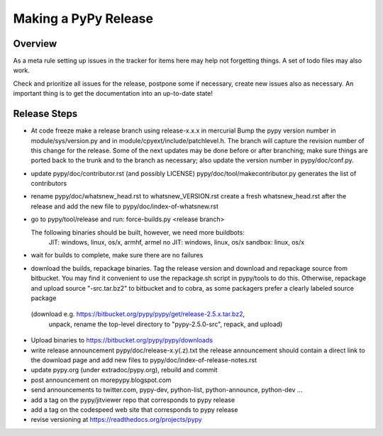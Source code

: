 Making a PyPy Release
=====================

Overview
--------

As a meta rule setting up issues in the tracker for items here may help not
forgetting things. A set of todo files may also work.

Check and prioritize all issues for the release, postpone some if necessary,
create new  issues also as necessary. An important thing is to get
the documentation into an up-to-date state!


Release Steps
-------------

* At code freeze make a release branch using release-x.x.x in mercurial
  Bump the
  pypy version number in module/sys/version.py and in
  module/cpyext/include/patchlevel.h. The branch
  will capture the revision number of this change for the release.
  Some of the next updates may be done before or after branching; make
  sure things are ported back to the trunk and to the branch as
  necessary; also update the version number in pypy/doc/conf.py.
* update pypy/doc/contributor.rst (and possibly LICENSE)
  pypy/doc/tool/makecontributor.py generates the list of contributors
* rename pypy/doc/whatsnew_head.rst to whatsnew_VERSION.rst
  create a fresh whatsnew_head.rst after the release
  and add the new file to  pypy/doc/index-of-whatsnew.rst
* go to pypy/tool/release and run:
  force-builds.py <release branch>

  The following binaries should be built, however, we need more buildbots:
    JIT: windows, linux, os/x, armhf, armel
    no JIT: windows, linux, os/x
    sandbox: linux, os/x

* wait for builds to complete, make sure there are no failures
* download the builds, repackage binaries. Tag the release version
  and download and repackage source from bitbucket. You may find it
  convenient to use the repackage.sh script in pypy/tools to do this. 
  Otherwise, repackage and upload source "-src.tar.bz2" to bitbucket
  and to cobra, as some packagers prefer a clearly labeled source package
 (download e.g.  https://bitbucket.org/pypy/pypy/get/release-2.5.x.tar.bz2,
  unpack, rename the top-level directory to "pypy-2.5.0-src", repack, and upload)

* Upload binaries to https://bitbucket.org/pypy/pypy/downloads

* write release announcement pypy/doc/release-x.y(.z).txt
  the release announcement should contain a direct link to the download page
  and add new files to  pypy/doc/index-of-release-notes.rst

* update pypy.org (under extradoc/pypy.org), rebuild and commit

* post announcement on morepypy.blogspot.com
* send announcements to twitter.com, pypy-dev, python-list,
  python-announce, python-dev ...

* add a tag on the pypy/jitviewer repo that corresponds to pypy release
* add a tag on the codespeed web site that corresponds to pypy release
* revise versioning at https://readthedocs.org/projects/pypy
